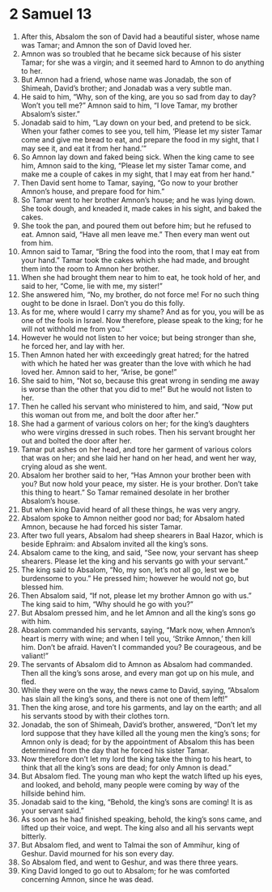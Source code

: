 ﻿
* 2 Samuel 13
1. After this, Absalom the son of David had a beautiful sister, whose name was Tamar; and Amnon the son of David loved her. 
2. Amnon was so troubled that he became sick because of his sister Tamar; for she was a virgin; and it seemed hard to Amnon to do anything to her. 
3. But Amnon had a friend, whose name was Jonadab, the son of Shimeah, David’s brother; and Jonadab was a very subtle man. 
4. He said to him, “Why, son of the king, are you so sad from day to day? Won’t you tell me?” Amnon said to him, “I love Tamar, my brother Absalom’s sister.” 
5. Jonadab said to him, “Lay down on your bed, and pretend to be sick. When your father comes to see you, tell him, ‘Please let my sister Tamar come and give me bread to eat, and prepare the food in my sight, that I may see it, and eat it from her hand.’” 
6. So Amnon lay down and faked being sick. When the king came to see him, Amnon said to the king, “Please let my sister Tamar come, and make me a couple of cakes in my sight, that I may eat from her hand.” 
7. Then David sent home to Tamar, saying, “Go now to your brother Amnon’s house, and prepare food for him.” 
8. So Tamar went to her brother Amnon’s house; and he was lying down. She took dough, and kneaded it, made cakes in his sight, and baked the cakes. 
9. She took the pan, and poured them out before him; but he refused to eat. Amnon said, “Have all men leave me.” Then every man went out from him. 
10. Amnon said to Tamar, “Bring the food into the room, that I may eat from your hand.” Tamar took the cakes which she had made, and brought them into the room to Amnon her brother. 
11. When she had brought them near to him to eat, he took hold of her, and said to her, “Come, lie with me, my sister!” 
12. She answered him, “No, my brother, do not force me! For no such thing ought to be done in Israel. Don’t you do this folly. 
13. As for me, where would I carry my shame? And as for you, you will be as one of the fools in Israel. Now therefore, please speak to the king; for he will not withhold me from you.” 
14. However he would not listen to her voice; but being stronger than she, he forced her, and lay with her. 
15. Then Amnon hated her with exceedingly great hatred; for the hatred with which he hated her was greater than the love with which he had loved her. Amnon said to her, “Arise, be gone!” 
16. She said to him, “Not so, because this great wrong in sending me away is worse than the other that you did to me!” But he would not listen to her. 
17. Then he called his servant who ministered to him, and said, “Now put this woman out from me, and bolt the door after her.” 
18. She had a garment of various colors on her; for the king’s daughters who were virgins dressed in such robes. Then his servant brought her out and bolted the door after her. 
19. Tamar put ashes on her head, and tore her garment of various colors that was on her; and she laid her hand on her head, and went her way, crying aloud as she went. 
20. Absalom her brother said to her, “Has Amnon your brother been with you? But now hold your peace, my sister. He is your brother. Don’t take this thing to heart.” So Tamar remained desolate in her brother Absalom’s house. 
21. But when king David heard of all these things, he was very angry. 
22. Absalom spoke to Amnon neither good nor bad; for Absalom hated Amnon, because he had forced his sister Tamar. 
23. After two full years, Absalom had sheep shearers in Baal Hazor, which is beside Ephraim: and Absalom invited all the king’s sons. 
24. Absalom came to the king, and said, “See now, your servant has sheep shearers. Please let the king and his servants go with your servant.” 
25. The king said to Absalom, “No, my son, let’s not all go, lest we be burdensome to you.” He pressed him; however he would not go, but blessed him. 
26. Then Absalom said, “If not, please let my brother Amnon go with us.” The king said to him, “Why should he go with you?” 
27. But Absalom pressed him, and he let Amnon and all the king’s sons go with him. 
28. Absalom commanded his servants, saying, “Mark now, when Amnon’s heart is merry with wine; and when I tell you, ‘Strike Amnon,’ then kill him. Don’t be afraid. Haven’t I commanded you? Be courageous, and be valiant!” 
29. The servants of Absalom did to Amnon as Absalom had commanded. Then all the king’s sons arose, and every man got up on his mule, and fled. 
30. While they were on the way, the news came to David, saying, “Absalom has slain all the king’s sons, and there is not one of them left!” 
31. Then the king arose, and tore his garments, and lay on the earth; and all his servants stood by with their clothes torn. 
32. Jonadab, the son of Shimeah, David’s brother, answered, “Don’t let my lord suppose that they have killed all the young men the king’s sons; for Amnon only is dead; for by the appointment of Absalom this has been determined from the day that he forced his sister Tamar. 
33. Now therefore don’t let my lord the king take the thing to his heart, to think that all the king’s sons are dead; for only Amnon is dead.” 
34. But Absalom fled. The young man who kept the watch lifted up his eyes, and looked, and behold, many people were coming by way of the hillside behind him. 
35. Jonadab said to the king, “Behold, the king’s sons are coming! It is as your servant said.” 
36. As soon as he had finished speaking, behold, the king’s sons came, and lifted up their voice, and wept. The king also and all his servants wept bitterly. 
37. But Absalom fled, and went to Talmai the son of Ammihur, king of Geshur. David mourned for his son every day. 
38. So Absalom fled, and went to Geshur, and was there three years. 
39. King David longed to go out to Absalom; for he was comforted concerning Amnon, since he was dead. 
